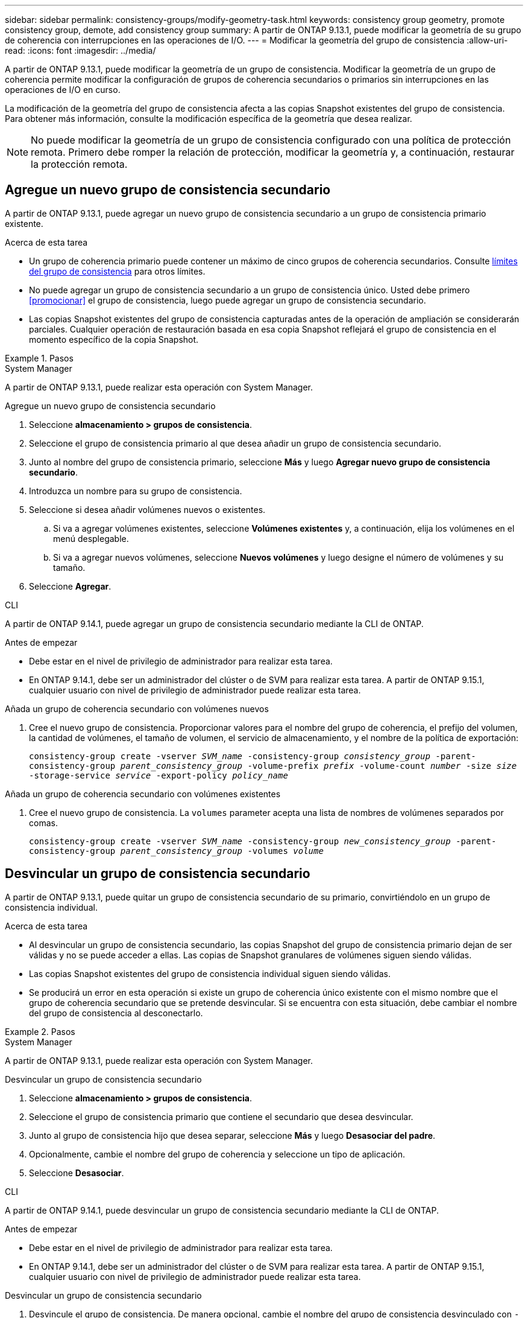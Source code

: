 ---
sidebar: sidebar 
permalink: consistency-groups/modify-geometry-task.html 
keywords: consistency group geometry, promote consistency group, demote, add consistency group 
summary: A partir de ONTAP 9.13.1, puede modificar la geometría de su grupo de coherencia con interrupciones en las operaciones de I/O. 
---
= Modificar la geometría del grupo de consistencia
:allow-uri-read: 
:icons: font
:imagesdir: ../media/


[role="lead"]
A partir de ONTAP 9.13.1, puede modificar la geometría de un grupo de consistencia. Modificar la geometría de un grupo de coherencia permite modificar la configuración de grupos de coherencia secundarios o primarios sin interrupciones en las operaciones de I/O en curso.

La modificación de la geometría del grupo de consistencia afecta a las copias Snapshot existentes del grupo de consistencia. Para obtener más información, consulte la modificación específica de la geometría que desea realizar.


NOTE: No puede modificar la geometría de un grupo de consistencia configurado con una política de protección remota. Primero debe romper la relación de protección, modificar la geometría y, a continuación, restaurar la protección remota.



== Agregue un nuevo grupo de consistencia secundario

A partir de ONTAP 9.13.1, puede agregar un nuevo grupo de consistencia secundario a un grupo de consistencia primario existente.

.Acerca de esta tarea
* Un grupo de coherencia primario puede contener un máximo de cinco grupos de coherencia secundarios. Consulte xref:limits.html[límites del grupo de consistencia] para otros límites.
* No puede agregar un grupo de consistencia secundario a un grupo de consistencia único. Usted debe primero <<promocionar>> el grupo de consistencia, luego puede agregar un grupo de consistencia secundario.
* Las copias Snapshot existentes del grupo de consistencia capturadas antes de la operación de ampliación se considerarán parciales. Cualquier operación de restauración basada en esa copia Snapshot reflejará el grupo de consistencia en el momento específico de la copia Snapshot.


.Pasos
[role="tabbed-block"]
====
.System Manager
--
A partir de ONTAP 9.13.1, puede realizar esta operación con System Manager.

.Agregue un nuevo grupo de consistencia secundario
. Seleccione *almacenamiento > grupos de consistencia*.
. Seleccione el grupo de consistencia primario al que desea añadir un grupo de consistencia secundario.
. Junto al nombre del grupo de consistencia primario, seleccione **Más** y luego **Agregar nuevo grupo de consistencia secundario**.
. Introduzca un nombre para su grupo de consistencia.
. Seleccione si desea añadir volúmenes nuevos o existentes.
+
.. Si va a agregar volúmenes existentes, seleccione **Volúmenes existentes** y, a continuación, elija los volúmenes en el menú desplegable.
.. Si va a agregar nuevos volúmenes, seleccione **Nuevos volúmenes** y luego designe el número de volúmenes y su tamaño.


. Seleccione **Agregar**.


--
.CLI
--
A partir de ONTAP 9.14.1, puede agregar un grupo de consistencia secundario mediante la CLI de ONTAP.

.Antes de empezar
* Debe estar en el nivel de privilegio de administrador para realizar esta tarea.
* En ONTAP 9.14.1, debe ser un administrador del clúster o de SVM para realizar esta tarea. A partir de ONTAP 9.15.1, cualquier usuario con nivel de privilegio de administrador puede realizar esta tarea.


.Añada un grupo de coherencia secundario con volúmenes nuevos
. Cree el nuevo grupo de consistencia. Proporcionar valores para el nombre del grupo de coherencia, el prefijo del volumen, la cantidad de volúmenes, el tamaño de volumen, el servicio de almacenamiento, y el nombre de la política de exportación:
+
`consistency-group create -vserver _SVM_name_ -consistency-group _consistency_group_ -parent-consistency-group _parent_consistency_group_ -volume-prefix _prefix_ -volume-count _number_ -size _size_ -storage-service _service_ -export-policy _policy_name_`



.Añada un grupo de coherencia secundario con volúmenes existentes
. Cree el nuevo grupo de consistencia. La `volumes` parameter acepta una lista de nombres de volúmenes separados por comas.
+
`consistency-group create -vserver _SVM_name_ -consistency-group _new_consistency_group_ -parent-consistency-group _parent_consistency_group_ -volumes _volume_`



--
====


== Desvincular un grupo de consistencia secundario

A partir de ONTAP 9.13.1, puede quitar un grupo de consistencia secundario de su primario, convirtiéndolo en un grupo de consistencia individual.

.Acerca de esta tarea
* Al desvincular un grupo de consistencia secundario, las copias Snapshot del grupo de consistencia primario dejan de ser válidas y no se puede acceder a ellas. Las copias de Snapshot granulares de volúmenes siguen siendo válidas.
* Las copias Snapshot existentes del grupo de consistencia individual siguen siendo válidas.
* Se producirá un error en esta operación si existe un grupo de coherencia único existente con el mismo nombre que el grupo de coherencia secundario que se pretende desvincular. Si se encuentra con esta situación, debe cambiar el nombre del grupo de consistencia al desconectarlo.


.Pasos
[role="tabbed-block"]
====
.System Manager
--
A partir de ONTAP 9.13.1, puede realizar esta operación con System Manager.

.Desvincular un grupo de consistencia secundario
. Seleccione *almacenamiento > grupos de consistencia*.
. Seleccione el grupo de consistencia primario que contiene el secundario que desea desvincular.
. Junto al grupo de consistencia hijo que desea separar, seleccione **Más** y luego **Desasociar del padre**.
. Opcionalmente, cambie el nombre del grupo de coherencia y seleccione un tipo de aplicación.
. Seleccione **Desasociar**.


--
.CLI
--
A partir de ONTAP 9.14.1, puede desvincular un grupo de consistencia secundario mediante la CLI de ONTAP.

.Antes de empezar
* Debe estar en el nivel de privilegio de administrador para realizar esta tarea.
* En ONTAP 9.14.1, debe ser un administrador del clúster o de SVM para realizar esta tarea. A partir de ONTAP 9.15.1, cualquier usuario con nivel de privilegio de administrador puede realizar esta tarea.


.Desvincular un grupo de consistencia secundario
. Desvincule el grupo de consistencia. De manera opcional, cambie el nombre del grupo de consistencia desvinculado con `-new-name` parámetro.
+
`consistency-group detach -vserver _SVM_name_ -consistency-group _child_consistency_group_ -parent-consistency-group _parent_consistency_group_ [-new-name _new_name_]`



--
====


== Mueva un grupo de consistencia único existente bajo un grupo de consistencia primario

A partir de ONTAP 9.13.1, puede convertir un grupo de consistencia único existente en un grupo de consistencia secundario. Puede mover el grupo de consistencia por un grupo de consistencia primario existente o crear un grupo de consistencia primario nuevo durante la operación de movimiento.

.Acerca de esta tarea
* El grupo de coherencia primario debe tener cuatro o menos hijos. Un grupo de coherencia primario puede contener un máximo de cinco grupos de coherencia secundarios. Consulte xref:limits.html[límites del grupo de consistencia] para otros límites.
* Las copias Snapshot existentes del grupo de consistencia _parent_ capturadas antes de esta operación se consideran parciales. Cualquier operación de restauración basada en una de esas copias Snapshot refleja el grupo de consistencia en el momento específico de la copia Snapshot.
* Las copias Snapshot de grupo de consistencia existentes del grupo de consistencia único siguen siendo válidas.


.Pasos
[role="tabbed-block"]
====
.System Manager
--
A partir de ONTAP 9.13.1, puede realizar esta operación con System Manager.

.Mueva un grupo de consistencia único existente bajo un grupo de consistencia primario
. Seleccione *almacenamiento > grupos de consistencia*.
. Seleccione el grupo de consistencia que desea convertir.
. Seleccione **Más** y luego **Mover bajo diferente grupo de consistencia**.
. De manera opcional, introduzca un nuevo nombre para el grupo de consistencia y seleccione un tipo de componente. De forma predeterminada, el tipo de componente será Otro.
. Elija si desea migrar a un grupo de consistencia primario existente o crear un nuevo grupo de consistencia primario:
+
.. Para migrar a un grupo de consistencia primario existente, seleccione **Grupo de consistencia existente** y, a continuación, elija el grupo de consistencia en el menú desplegable.
.. Para crear un grupo de consistencia primario nuevo, seleccione **Nuevo grupo de consistencia** y, a continuación, proporcione un nombre para el nuevo grupo de consistencia.


. Selecciona **Mover**.


--
.CLI
--
A partir de ONTAP 9.14.1, puede mover un solo grupo de consistencia debajo de un grupo de consistencia primario mediante la CLI de ONTAP.

.Antes de empezar
* Debe estar en el nivel de privilegio de administrador para realizar esta tarea.
* En ONTAP 9.14.1, debe ser un administrador del clúster o de SVM para realizar esta tarea. A partir de ONTAP 9.15.1, cualquier usuario con nivel de privilegio de administrador puede realizar esta tarea.


.Mover un grupo de consistencia debajo de un nuevo grupo de consistencia primario
. Cree el nuevo grupo de consistencia primario. La `-consistency-groups` el parámetro migrará cualquier grupo de consistencia existente al nuevo elemento principal.
+
`consistency-group attach -vserver _svm_name_ -consistency-group _parent_consistency_group_ -consistency-groups _child_consistency_group_`



.Mueva un grupo de consistencia bajo un grupo de consistencia existente
. Mueva el grupo de consistencia:
+
`consistency-group add -vserver _SVM_name_ -consistency-group _consistency_group_ -parent-consistency-group _parent_consistency_group_`



--
====


== Promover un grupo de consistencia secundario

A partir de ONTAP 9.13.1, puede promover un grupo de consistencia a un grupo de consistencia primario. Cuando se promociona el grupo de coherencia único a un elemento primario, también se crea un nuevo grupo de coherencia secundario que hereda todos los volúmenes del grupo de coherencia único original.

.Acerca de esta tarea
* Si desea convertir un grupo de consistencia secundario en un grupo de consistencia primario, primero debe <<detach>> el grupo de consistencia secundario y, a continuación, siga este procedimiento.
* Las copias Snapshot existentes del grupo de consistencia siguen siendo válidas después de promocionar el grupo de consistencia.


[role="tabbed-block"]
====
.System Manager
--
A partir de ONTAP 9.13.1, puede realizar esta operación con System Manager.

.Promover un grupo de consistencia secundario
. Seleccione *almacenamiento > grupos de consistencia*.
. Seleccione el grupo de coherencia que desea promocionar.
. Seleccione **Más** y luego **Promocionar al grupo de consistencia primario**.
. Introduzca un **Nombre** y seleccione un **Tipo de componente** para el grupo de consistencia hijo.
. Selecciona **Promocionar**.


--
.CLI
--
A partir de ONTAP 9.14.1, puede mover un solo grupo de consistencia debajo de un grupo de consistencia primario mediante la CLI de ONTAP.

.Antes de empezar
* Debe estar en el nivel de privilegio de administrador para realizar esta tarea.
* En ONTAP 9.14.1, debe ser un administrador del clúster o de SVM para realizar esta tarea. A partir de ONTAP 9.15.1, cualquier usuario con nivel de privilegio de administrador puede realizar esta tarea.


.Promover un grupo de consistencia secundario
. Promocione el grupo de consistencia. Este comando creará un grupo de coherencia primario y un secundario.
+
`consistency-group promote -vserver _SVM_name_ -consistency-group _existing_consistency_group_ -new-name _new_child_consistency_group_`



--
====


== Degrade un elemento principal a un solo grupo de consistencia

A partir de ONTAP 9.13.1, puede degradar un grupo de consistencia primario a un solo grupo de consistencia. Al degradar el elemento primario, se abre la jerarquía del grupo de consistencia y se eliminan todos los grupos de coherencia secundarios asociados. Todos los volúmenes del grupo de coherencia permanecerán bajo el nuevo grupo de coherencia único.

.Acerca de esta tarea
* Las copias Snapshot existentes del grupo de consistencia _parent_ siguen siendo válidas después de degradarlas a una única consistencia. Las copias Snapshot existentes de cualquiera de los grupos de consistencia _child_ asociados de ese primario dejan de ser válidas al degradar. Las copias Snapshot de volumen individual dentro del grupo de consistencia secundario siguen siendo accesibles como copias Snapshot granulares de volumen.


.Pasos
[role="tabbed-block"]
====
.System Manager
--
A partir de ONTAP 9.13.1, puede realizar esta operación con System Manager.

.Degradar un grupo de consistencia
. Seleccione *almacenamiento > grupos de consistencia*.
. Seleccione el grupo de consistencia primario que desea degradar.
. Seleccione **Más** y luego **Descender a un solo grupo de consistencia**.
. Una advertencia le aconsejará que se eliminen todos los grupos de coherencia secundarios asociados y que sus volúmenes se muevan al nuevo grupo de consistencia único. Selecciona **Descenso** para confirmar que entiendes el impacto.


--
.CLI
--
A partir de ONTAP 9.14.1, puede degradar un grupo de consistencia mediante la CLI de ONTAP.

.Antes de empezar
* Debe estar en el nivel de privilegio de administrador para realizar esta tarea.
* En ONTAP 9.14.1, debe ser un administrador del clúster o de SVM para realizar esta tarea. A partir de ONTAP 9.15.1, cualquier usuario con nivel de privilegio de administrador puede realizar esta tarea.


.Degradar un grupo de consistencia
. Degrade el grupo de consistencia. Utilice el opcional `-new-name` parámetro para cambiar el nombre del grupo de consistencia.
+
`consistency-group demote -vserver _SVM_name_ -consistency-group _parent_consistency_group_ [-new-name _new_consistency_group_name_]`



--
====
